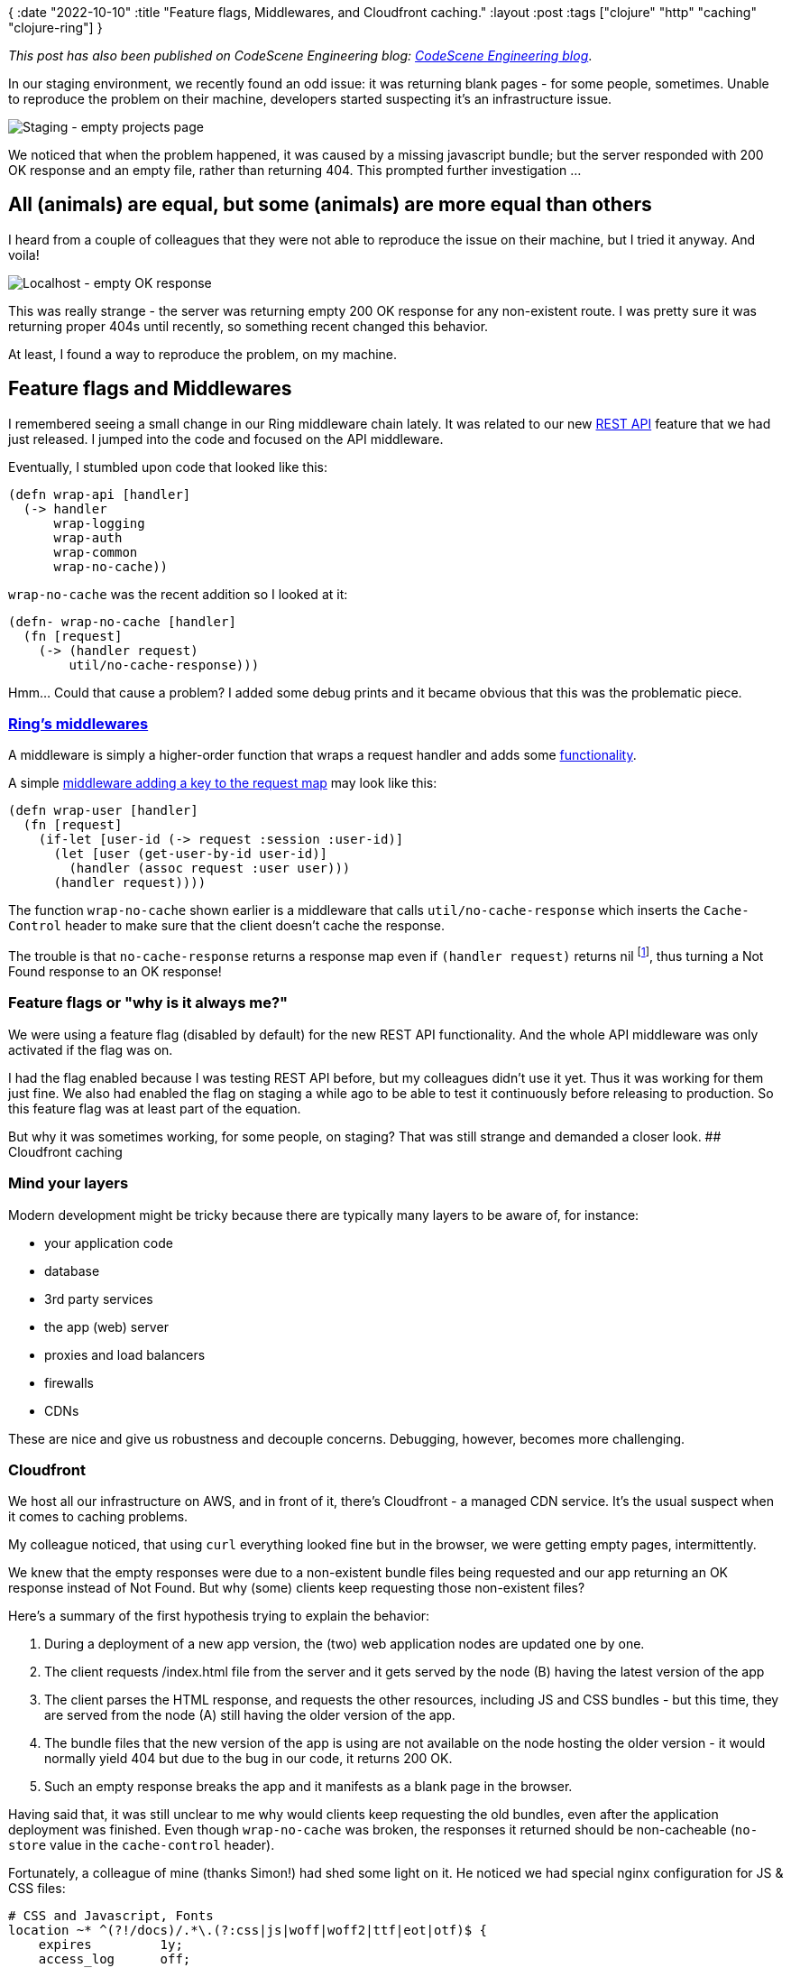 {
:date "2022-10-10"
:title "Feature flags, Middlewares, and Cloudfront caching."
:layout :post
:tags  ["clojure" "http" "caching" "clojure-ring"]
}

:toc:

_This post has also been published on CodeScene Engineering blog: https://codescene.com/engineering-blog/cloudfront-empty-responses[CodeScene Engineering blog^]_.



In our staging environment, we recently found an odd issue: it was returning blank pages - for some people, sometimes.
Unable to reproduce the problem on their machine,
developers started suspecting it's an infrastructure issue.

image::/img/2022-10-feature-flags-middlewares-cloudfront/staging-empty-projects-page.png[Staging - empty projects page]

We noticed that when the problem happened,
it was caused by a missing javascript bundle;
but the server responded with 200 OK response and an empty file,
rather than returning 404.
This prompted further investigation ...

## All (animals) are equal, but some (animals) are more equal than others

I heard from a couple of colleagues that they were not able to reproduce the issue on their machine,
but I tried it anyway.
And voila!

image::/img/2022-10-feature-flags-middlewares-cloudfront/localhost-empty-ok-response.png[Localhost - empty OK response]

This was really strange - the server was returning empty 200 OK response for any non-existent route.
I was pretty sure it was returning proper 404s until recently,
so something recent changed this behavior.

At least, I found a way to reproduce the problem, on my machine.


## Feature flags and Middlewares

I remembered seeing a small change in our Ring middleware chain lately.
It was related to our new https://codescene.com/rest-api?category=payment-pricing[REST API^] feature
that we had just released.
I jumped into the code and focused on the API middleware.

Eventually, I stumbled upon code that looked like this:

[source,clojure]
----
(defn wrap-api [handler]
  (-> handler
      wrap-logging
      wrap-auth
      wrap-common
      wrap-no-cache))
----

`wrap-no-cache` was the recent addition so I looked at it:

[source,clojure]
----
(defn- wrap-no-cache [handler]
  (fn [request]
    (-> (handler request)
        util/no-cache-response)))
----

Hmm... Could that cause a problem?
I added some debug prints and it became obvious
that this was the problematic piece.

### https://github.com/ring-clojure/ring/wiki/Concepts#middleware[Ring's middlewares^]

A middleware is simply a higher-order function that wraps a request handler and adds some
https://github.com/ring-clojure/ring/wiki/Middleware-Patterns[functionality^].

A simple https://github.com/ring-clojure/ring/wiki/Middleware-Patterns#adding-keys-to-the-request-map[middleware adding a key to the request map^]
may look like this:

```
(defn wrap-user [handler]
  (fn [request]
    (if-let [user-id (-> request :session :user-id)]
      (let [user (get-user-by-id user-id)]
        (handler (assoc request :user user)))
      (handler request))))
```

The function `wrap-no-cache` shown earlier is a middleware
that calls `util/no-cache-response` which inserts the `Cache-Control` header
to make sure that the client doesn't cache the response.

The trouble is that `no-cache-response` returns a response map
even if `(handler request)` returns nil footnote:[Ring interprets nil as Not Found and returns 404 response in that case],
thus turning a Not Found response to an OK response!

### Feature flags or "why is it always me?"

We were using a feature flag (disabled by default) for the new REST API functionality.
And the whole API middleware was only activated if the flag was on.

I had the flag enabled because I was testing REST API before,
but my colleagues didn't use it yet.
Thus it was working for them just fine.
We also had enabled the flag on staging a while ago
to be able to test it continuously before releasing to production.
So this feature flag was at least part of the equation.

But why it was sometimes working, for some people, on staging?
That was still strange and demanded a closer look.
## Cloudfront caching

### Mind your layers

Modern development might be tricky because there are typically many layers to be aware of, for instance:

* your application code
* database
* 3rd party services
* the app (web) server
* proxies and load balancers
* firewalls
* CDNs

These are nice and give us robustness and decouple concerns.
Debugging, however, becomes more challenging.

### Cloudfront

We host all our infrastructure on AWS, and in front of it,
there's Cloudfront - a managed CDN service.
It's the usual suspect when it comes to caching problems.

My colleague noticed, that using `curl` everything looked fine
but in the browser, we were getting empty pages, intermittently.

We knew that the empty responses were due to a non-existent bundle files being requested
and our app returning an OK response instead of Not Found.
But why (some) clients keep requesting those non-existent files?

Here's a summary of the first hypothesis trying to explain the behavior:

1. During a deployment of a new app version, the (two) web application nodes are updated one by one. 
2. The client requests /index.html file from the server and it gets served by the node (B) having the latest version of the app
3. The client parses the HTML response, and requests the other resources, including JS and CSS bundles - but this time,
  they are served from the node (A) still having the older version of the app.
4. The bundle files that the new version of the app is using are not available on the node hosting the older version - it would normally
  yield 404 but due to the bug in our code, it returns 200 OK.
5. Such an empty response breaks the app and it manifests as a blank page in the browser.

Having said that, it was still unclear to me why would clients keep requesting the old bundles,
even after the application deployment was finished.
Even though `wrap-no-cache` was broken, the responses it returned should be non-cacheable (`no-store` value in the `cache-control` header).

Fortunately, a colleague of mine (thanks Simon!) had shed some light on it.
He noticed we had special nginx configuration for JS & CSS files:

[source]
----
# CSS and Javascript, Fonts
location ~* ^(?!/docs)/.*\.(?:css|js|woff|woff2|ttf|eot|otf)$ {
    expires         1y;
    access_log      off;
    add_header      Cache-Control "public";
    proxy_pass      http://127.0.0.1:5000;
}
----

This finally explained it!
While the app was returning `no-store` cache-control header,
**the caching behavior was overwritten by nginx and the cache expiration time set to 1 year**.
So even if the user did a hard-refresh of their browser,
Cloudfront still served the cached version of the non-existent/empty JS & CSS resources.

## The fix

Fixing the problem was really simple - just use `some->` to make sure `nil` is not turned into a map, unexpectedly:

[source,clojure]
----
(defn- wrap-no-cache [handler]
  (fn [request]
    (some-> (handler request)
            util/no-cache-response)))
----



## Takeaways

* Feature flags are nice but remember: they multiply the number of testing paths through the application
and different configurations making it harder to spot and reproduce problems
* There are often multiple contributing factors under the hood of a tricky problem, not a single "root cause"

## References

* https://codescene.com/rest-api?category=payment-pricing[CodeScene REST API^]
* https://github.com/ring-clojure/ring/wiki/Concepts#middleware[Ring's middlewares^].
** see also https://github.com/ring-clojure/ring/wiki/Middleware-Patterns[Middleware Patterns^]
* https://docs.aws.amazon.com/AmazonCloudFront/latest/DeveloperGuide/HowCloudFrontWorks.html#CloudFrontRegionaledgecaches[How CloudFront delivers content^]
** https://aws.amazon.com/cloudfront/features/?whats-new-cloudfront.sort-by=item.additionalFields.postDateTime&whats-new-cloudfront.sort-order=desc#Global_Edge_Network[Global Edge Network^]